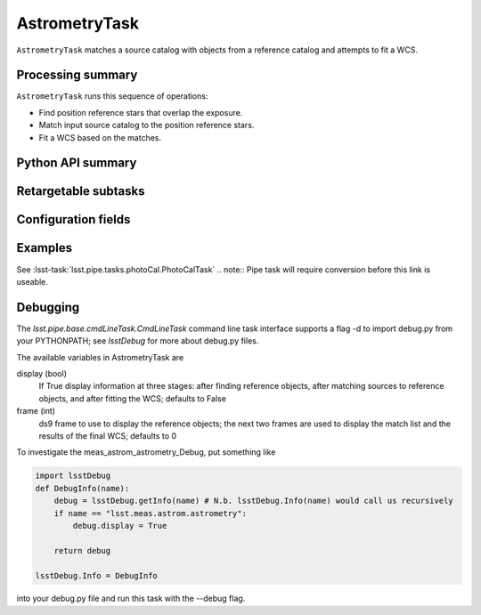 .. lsst-task-topic:: lsst.meas.astrom.AstrometryTask

##############
AstrometryTask
##############

.. Summary paragraph (a few sentences)
.. The aim is to say what the task is for

``AstrometryTask`` matches a source catalog with objects from a reference
catalog and attempts to fit a WCS.

.. _lsst.example.ExampleCmdLineTask-summary:

Processing summary
==================

.. If the task does not break work down into multiple steps, don't use a list.
.. Instead, summarize the computation itself in a paragraph or two.

``AstrometryTask`` runs this sequence of operations:

- Find position reference stars that overlap the exposure.
- Match input source catalog to the position reference stars.
- Fit a WCS based on the matches.

.. _lsst.example.ExampleCmdLineTask-api:

Python API summary
==================

.. lsst-task-api-summary:: lsst.meas.astrom.AstrometryTask

.. _lsst.example.ExampleCmdLineTask-subtasks:

Retargetable subtasks
=====================

.. lsst-task-config-subtasks:: lsst.meas.astrom.AstrometryTask

.. _lsst.example.ExampleCmdLineTask-configs:

Configuration fields
====================

.. lsst-task-config-fields:: lsst.meas.astrom.AstrometryTask

.. _lsst.example.ExampleCmdLineTask-examples:

Examples
========

.. Add a brief example here.
.. If there are multiple examples
.. (such as one from a command-line context and another that uses the Python API)
.. you can separate each example into a different subsection for clarity.

See :lsst-task:`lsst.pipe.tasks.photoCal.PhotoCalTask`
.. note:: Pipe task will require conversion before this link is useable.

.. _lsst.example.ExampleCmdLineTask-debug:

Debugging
=========

The `lsst.pipe.base.cmdLineTask.CmdLineTask` command line task interface supports a flag -d to import debug.py from your PYTHONPATH; see `lsstDebug` for more about debug.py files.

The available variables in AstrometryTask are

display (bool)
    If True display information at three stages: after finding reference objects, after matching sources to reference objects, and after fitting the WCS; defaults to False
frame (int)
    ds9 frame to use to display the reference objects; the next two frames are used to display the match list and the results of the final WCS; defaults to 0

To investigate the meas_astrom_astrometry_Debug, put something like

.. code-block:: py

    import lsstDebug
    def DebugInfo(name):
        debug = lsstDebug.getInfo(name) # N.b. lsstDebug.Info(name) would call us recursively
        if name == "lsst.meas.astrom.astrometry":
            debug.display = True

        return debug

    lsstDebug.Info = DebugInfo

into your debug.py file and run this task with the --debug flag.
